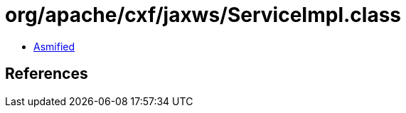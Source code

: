 = org/apache/cxf/jaxws/ServiceImpl.class

 - link:ServiceImpl-asmified.java[Asmified]

== References

